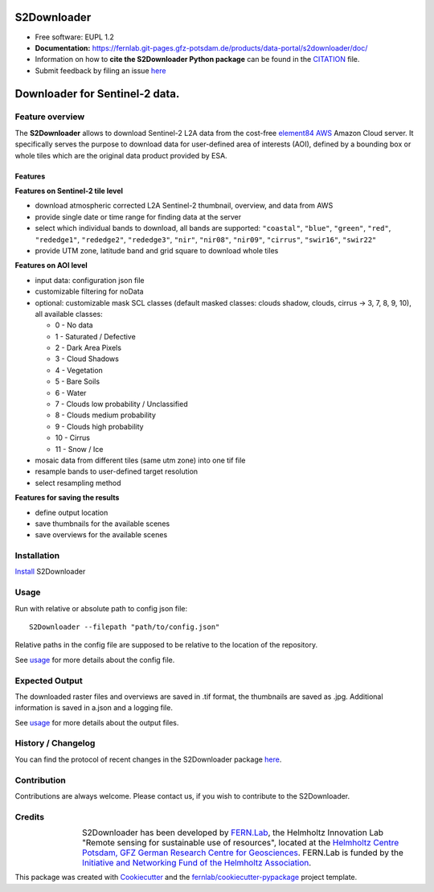 .. figure:: https://fernlab.git-pages.gfz-potsdam.de/products/data-portal/s2downloader/images/s2downloader_logo.png
    :target: https://git.gfz-potsdam.de/fernlab/products/data-portal/s2downloader
    :align: center

============
S2Downloader
============

* Free software: EUPL 1.2
* **Documentation:** https://fernlab.git-pages.gfz-potsdam.de/products/data-portal/s2downloader/doc/
* Information on how to **cite the S2Downloader Python package** can be found in the
  `CITATION <https://git.gfz-potsdam.de/fernlab/products/data-portal/s2downloader/-/blob/main/CITATION>`__ file.
* Submit feedback by filing an issue `here <https://git.gfz-potsdam.de/fernlab/products/data-portal/s2downloader/issues>`__

===============================
Downloader for Sentinel-2 data.
===============================

.. image:: https://git.gfz-potsdam.de/fernlab/products/data-portal/s2downloader/badges/main/pipeline.svg
        :target: https://git.gfz-potsdam.de/fernlab/products/data-portal/s2downloader/pipelines
        :alt: Pipelines
.. image:: https://git.gfz-potsdam.de/fernlab/products/data-portal/s2downloader/badges/main/coverage.svg
        :target: https://fernlab.git-pages.gfz-potsdam.de/products/data-portal/s2downloader/coverage/
        :alt: Coverage
.. image:: https://img.shields.io/static/v1?label=Documentation&message=GitLab%20Pages&color=orange
        :target: https://fernlab.git-pages.gfz-potsdam.de/products/data-portal/s2downloader/doc/
        :alt: Documentation
.. image:: https://zenodo.org/badge/832612594.svg
        :target: https://zenodo.org/doi/10.5281/zenodo.13123060
        :alt: DOI


Feature overview
----------------

The **S2Downloader** allows to download Sentinel-2 L2A data from the cost-free `element84 AWS <https://registry.opendata.aws/sentinel-2-l2a-cogs/>`_ Amazon Cloud server. It specifically serves the purpose to download data for user-defined area of interests (AOI), defined by a bounding box or whole tiles which are the original data product provided by ESA.

Features
########

**Features on Sentinel-2 tile level**

* download atmospheric corrected L2A Sentinel-2 thumbnail, overview, and data from AWS
* provide single date or time range for finding data at the server
* select which individual bands to download, all bands are supported: ``"coastal"``, ``"blue"``, ``"green"``, ``"red"``, ``"rededge1"``, ``"rededge2"``, ``"rededge3"``, ``"nir"``, ``"nir08"``, ``"nir09"``, ``"cirrus"``, ``"swir16"``, ``"swir22"``
* provide UTM zone, latitude band and grid square to download whole tiles


**Features on AOI level**

* input data: configuration json file
* customizable filtering for noData
* optional: customizable mask SCL classes (default masked classes: clouds shadow, clouds, cirrus -> 3, 7, 8, 9, 10), all available classes:

  * 0 - No data
  * 1 - Saturated / Defective
  * 2 - Dark Area Pixels
  * 3 - Cloud Shadows
  * 4 - Vegetation
  * 5 - Bare Soils
  * 6 - Water
  * 7 - Clouds low probability / Unclassified
  * 8 - Clouds medium probability
  * 9 - Clouds high probability
  * 10 - Cirrus
  * 11 - Snow / Ice


* mosaic data from different tiles (same utm zone) into one tif file
* resample bands to user-defined target resolution
* select resampling method

**Features for saving the results**

* define output location
* save thumbnails for the available scenes
* save overviews for the available scenes


Installation
------------

`Install <https://fernlab.git-pages.gfz-potsdam.de/products/data-portal/s2downloader/doc/installation.html>`_ S2Downloader


Usage
-----

Run with relative or absolute path to config json file:
::

    S2Downloader --filepath "path/to/config.json"

Relative paths in the config file are supposed to be relative to the location of the repository.

See `usage <https://fernlab.git-pages.gfz-potsdam.de/products/data-portal/s2downloader/doc/usage.html>`_ for more details about the config file.

Expected Output
---------------

The downloaded raster files and overviews are saved in .tif format, the thumbnails are saved as .jpg. Additional information is saved in a.json and a logging file.

See `usage <https://fernlab.git-pages.gfz-potsdam.de/products/data-portal/s2downloader/doc/usage.html>`_ for more details about the output files.

History / Changelog
-------------------

You can find the protocol of recent changes in the S2Downloader package
`here <https://git.gfz-potsdam.de/fernlab/products/data-portal/s2downloader/-/blob/main/HISTORY.rst>`__.


Contribution
------------

Contributions are always welcome. Please contact us, if you wish to contribute to the S2Downloader.


Credits
-------

.. |FERNLOGO| image:: https://git.gfz-potsdam.de/fernlab/products/data-portal/s2downloader/raw/main/docs/images/fernlab_logo.png
  :width: 40 %

.. list-table::
    :class: borderless
    :widths: 10 50

    * - |FERNLOGO|

      - S2Downloader has been developed by `FERN.Lab <https://fernlab.gfz-potsdam.de/>`_, the Helmholtz Innovation Lab "Remote sensing for sustainable use of resources", located at the `Helmholtz Centre Potsdam, GFZ German Research Centre for Geosciences <https://www.gfz-potsdam.de/en/>`_. FERN.Lab is funded by the `Initiative and Networking Fund of the Helmholtz Association <https://www.helmholtz.de/en/about-us/structure-and-governance/initiating-and-networking/>`_.




This package was created with Cookiecutter_ and the `fernlab/cookiecutter-pypackage`_ project template.

.. _Cookiecutter: https://github.com/audreyr/cookiecutter
.. _`fernlab/cookiecutter-pypackage`: https://github.com/fernlab/cookiecutter-pypackage
.. _coverage: https://fernlab.git-pages.gfz-potsdam.de/products/data-portal/sentinel2_portal/coverage/
.. _pytest: https://fernlab.git-pages.gfz-potsdam.de/products/data-portal/sentinel2_portal/test_reports/report.html
.. _default_config.json: https://git.gfz-potsdam.de/fernlab/products/data-portal/s2downloader/-/blob/main/data/default_config.json

